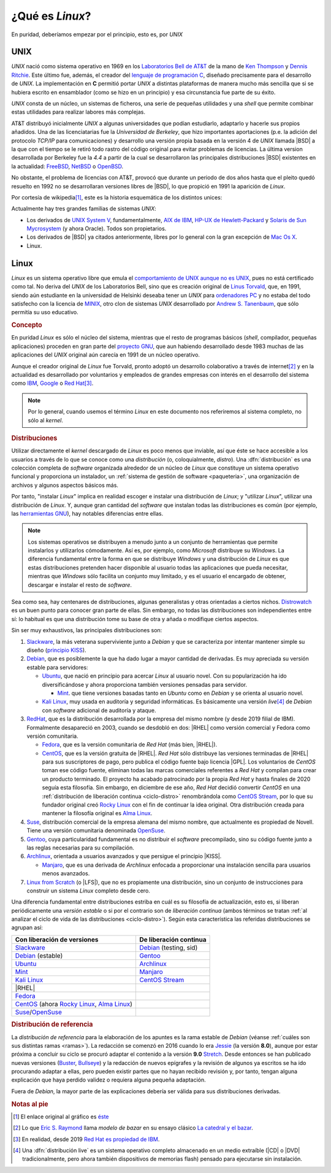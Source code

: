 .. _qué-es:

¿Qué es *Linux*?
================
En puridad, deberíamos empezar por el principio, esto es, por *UNIX*

UNIX
----
*UNIX* nació como sistema operativo en 1969 en los `Laboratorios Bell de AT&T
<https://es.wikipedia.org/wiki/Bell_Labs>`_ de la mano de `Ken Thompson
<https://es.wikipedia.org/wiki/Ken_Thompson>`_ y
`Dennis Ritchie <https://es.wikipedia.org/wiki/Dennis_Ritchie>`_. Este último
fue, además, el creador del `lenguaje de programación C
<https://es.wikipedia.org/wiki/C>`_, diseñado precisamente para el desarrollo de
*UNIX*. La implementación en **C** permitió portar *UNIX* a distintas
plataformas de manera mucho más sencilla que si se hubiera escrito en
ensamblador (como se hizo en un principio) y esa circunstancia fue parte de su éxito.

*UNIX* consta de un núcleo, un sistemas de ficheros, una serie de pequeñas
utilidades y una *shell* que permite combinar estas utilidades para realizar
labores más complejas.

AT&T distribuyó inicialmente *UNIX* a algunas universidades que podían
estudiarlo, adaptarlo y hacerle sus propios añadidos. Una de las licenciatarias
fue la `Universidad de Berkeley`, que hizo importantes aportaciones (p.e. la
adición del protocolo *TCP/IP* para comunicaciones) y desarrollo una versión
propia basada en la versión 4 de *UNIX* llamada |BSD| a la que con el tiempo se
le retiró todo rastro del código original para evitar problemas de licencias. La
última version desarrollada por Berkeley fue la *4.4* a partir de la cual se
desarrollaron las principales distribuciones |BSD| existentes en la actualidad:
`FreeBSD <https://es.wikipedia.org/wiki/FreeBSD>`_, `NetBSD
<https://es.wikipedia.org/wiki/NetBSD>`_ o `OpenBSD
<https://es.wikipedia.org/wiki/OpenBSD>`_.

No obstante, el problema de licencias con AT&T, provocó que durante un periodo
de dos años hasta que el pleito quedó resuelto en 1992 no se desarrollaran
versiones libres de |BSD|, lo que propició en 1991 la aparición de *Linux*.

Por cortesía de wikipedia\ [#]_, este es la historia esquemática de los
distintos unices:

.. image:: files/Unix_history-simple.svg

Actualmente hay tres grandes familias de sistemas *UNIX*:

* Los derivados de `UNIX System V <https://es.wikipedia.org/wiki/System_V>`_,
  fundamentalmente, `AIX de IBM <https://es.wikipedia.org/wiki/AIX>`_, `HP-UX de
  Hewlett-Packard <https://es.wikipedia.org/wiki/HP-UX>`_ y `Solaris de Sun
  Mycrosystem <https://es.wikipedia.org/wiki/Solaris_(sistema_operativo)>`_ (y
  ahora Oracle). Todos son propietarios.

* Los derivados de |BSD| ya citados anteriormente, libres por lo general con la
  gran excepción de `Mac Os X <https://es.wikipedia.org/wiki/MacOS>`_.

* Linux.

Linux
-----
*Linux* es un sistema operativo libre que emula el `comportamiento de UNIX
aunque no es UNIX <https://es.wikipedia.org/wiki/Unix-like>`_, pues no está
certificado como tal. No deriva del *UNIX* de los Laboratorios Bell, sino que es
creación original de `Linus Torvald
<https://es.wikipedia.org/wiki/Linus_Torvalds>`_, que, en 1991, siendo aún
estudiante en la universidad de Helsinki deseaba tener un *UNIX* para
`ordenadores PC <https://es.wikipedia.org/wiki/Compatible_IBM_PC>`_ y no estaba
del todo satisfecho con la licencia de `MINIX
<https://es.wikipedia.org/wiki/MINIX>`_, otro clon de sistemas *UNIX*
desarrollado por `Andrew S. Tanenbaum
<https://es.wikipedia.org/wiki/Andrew_S._Tanenbaum>`_, que sólo permitía su uso
educativo.

.. rubric:: Concepto

En puridad *Linux* es sólo el núcleo del sistema, mientras que el resto de
programas básicos (*shell*, compilador, pequeñas aplicaciones) proceden en gran
parte del `proyecto GNU <https://es.wikipedia.org/wiki/Proyecto_GNU>`_, que
aun habiendo desarrollado desde 1983 muchas de las aplicaciones del *UNIX*
original aún carecía en 1991 de un núcleo operativo.

Aunque el creador original de *Linux* fue Torvald, pronto adoptó un desarrollo
colaborativo a través de internet\ [#]_ y en la actualidad es desarrollado por
voluntarios y empleados de grandes empresas con interés en el desarrollo del
sistema como `IBM <https://es.wikipedia.org/wiki/IBM>`_, `Google
<https://es.wikipedia.org/wiki/Google>`_ o `Red Hat
<https://es.wikipedia.org/wiki/Red_Hat>`_\ [#]_.

.. note:: Por lo general, cuando usemos el término *Linux* en este documento nos
   referiremos al sistema completo, no sólo al *kernel*.

.. rubric:: Distribuciones

Utilizar directamente el *kernel* descargado de *Linux* es poco menos que
inviable, así que éste se hace accesible a los usuarios a través de lo que se
conoce como una *distribución* (o, coloquialmente, *distro*). Una
:dfn:`distribución` es una colección completa de *software* organizada alrededor
de un núcleo de *Linux* que constituye un sistema operativo funcional y
proporciona un instalador, un :ref:`sistema de gestión de software
<paqueteria>`, una organización de archivos y algunos aspectos básicos más.

Por tanto, "instalar *Linux*" implica en realidad escoger e instalar una
distribución de *Linux*; y "utilizar *Linux*", utilizar una distribución de
*Linux*. Y, aunque gran cantidad del *software* que instalan todas las
distribuciones es común (por ejemplo, las `herramientas GNU
<https://www.gnu.org/software/coreutils/manual/coreutils.html>`_), hay notables
diferencias entre ellas.

.. note:: Los sistemas operativos se distribuyen a menudo junto a un conjunto
   de herramientas que permite instalarlos y utilizarlos cómodamente. Así es,
   por ejemplo, como *Microsoft* distribuye su *Windows*. La diferencia
   fundamental entre la forma en que se distribuye *Windows* y una distribución
   de *Linux* es que estas distribuciones pretenden hacer disponible al usuario
   todas las aplicaciones que pueda necesitar, mientras que *Windows* sólo
   facilita un conjunto muy limitado, y es el usuario el encargado de obtener,
   descargar e instalar el resto de *software*.

Sea como sea, hay centenares de distribuciones, algunas generalistas y otras
orientadas a ciertos nichos. `Distrowatch <https://www.distrowatch.com>`_ es un
buen punto para conocer gran parte de ellas. Sin embargo, no todas las
distribuciones son independientes entre sí: lo habitual es que una distribución
tome su base de otra y añada o modifique ciertos aspectos.

Sin ser muy exhaustivos, las principales distribuciones son:

#. Slackware_, la más veterana superviviente junto a *Debian* y que se
   caracteriza por intentar mantener simple su diseño (`principio KISS
   <https://es.wikipedia.org/wiki/Principio_KISS>`_).
#. Debian_, que es posiblemente la que ha dado lugar a mayor cantidad de
   derivadas. Es muy apreciada su versión estable para servidores:

   - Ubuntu_, que nació en principio para acercar *Linux* al usuario novel. Con
     su popularización ha ido diversificándose y ahora proporciona también
     versiones pensadas para servidor.

     + Mint_. que tiene versiones basadas tanto en *Ubuntu* como en *Debian* y se orienta al usuario novel.

   - `Kali Linux`_, muy usada en auditoría y seguridad informáticas. Es
     básicamente una versión *live*\ [#]_ de *Debian* con *software* adicional
     de auditoría y ataque.

#. RedHat_, que es la distribución desarrollada por la empresa del mismo nombre (y desde 2019 filial de IBM). Formalmente desapareció en 2003, cuando se desdobló en dos: |RHEL| como versión comercial y Fedora como versión comunitaria.

   - Fedora_, que es la versión comunitaria de *Red Hat* (más bien, |RHEL|).
   - CentOS_, que es la versión gratuita de |RHEL|. *Red Hat* sólo distribuye
     las versiones terminadas de |RHEL| para sus suscriptores de pago, pero
     publica el código fuente bajo licencia |GPL|. Los voluntarios de *CentOS*
     toman ese código fuente, eliminan todas las marcas comerciales referentes
     a *Red Hat* y compilan para crear un producto terminado. El proyecto ha
     acabado patrocinado por la propia *Red Hat* y hasta finales de 2020 seguía
     esta filosofía. Sin embargo, en diciembre de ese año, *Red Hat* decidió
     convertir *CentOS* en una :ref:`distribución de liberación continua
     <ciclo-distro>` renombrándola como `CentOS Stream
     <https://www.centos.org/centos-stream/>`_, por lo que su fundador original
     creó `Rocky Linux`_ con el fin de continuar la
     idea original. Otra distribución creada para mantener la filosofía original
     es `Alma Linux`_.

#. Suse_, distribución comercial de la empresa alemana del mismo nombre, que
   actualmente es propiedad de Novell. Tiene una versión comunitaria denominada
   OpenSuse_.
#. Gentoo_, cuya particularidad fundamental es no distribuir el *software*
   precompilado, sino su código fuente junto a las reglas necesarias para su
   compilación.
#. Archlinux_, orientada a usuarios avanzados y que persigue el principio |KISS|.

   - Manjaro_, que es una derivada de *Archlinux* enfocada a proporcionar una
     instalación sencilla para usuarios menos avanzados.

#. `Linux from Scratch`_ (o |LFS|), que no es propiamente una distribución,
   sino un conjunto de instrucciones para construir un sistema *Linux* completo
   desde cero.

.. seealso:: `LinuxTimeLine <https://github.com/FabioLolix/LinuxTimeline/tags>`_
   proporciona un gráfico que refleja la aparición de las principales
   distribiciones de *Linux* y cuál es el parentesco entre ellas.

Una diferencia fundamental entre distribuciones estriba en cuál es su filosofía
de actualización, esto es, si liberan periódicamente una *versión estable* o si
por el contrario son de *liberación continua* (ambos términos se tratan :ref:`al
analizar el ciclo de vida de las distribuciones <ciclo-distro>`). Según esta
característica las referidas distribuciones se agrupan así:

.. table::
   :class: ciclo-distros

   =============================================== ========================
   Con liberación de versiones                      De liberación continua
   =============================================== ========================
   Slackware_                                       Debian_ (testing, sid)
   Debian_ (estable)                                Gentoo_
   Ubuntu_                                          Archlinux_
   Mint_                                            Manjaro_
   `Kali Linux`_                                    `CentOS Stream`_
   |RHEL|
   Fedora_
   CentOS_ (ahora `Rocky Linux`_, `Alma Linux`_)
   Suse_/OpenSuse_
   =============================================== ========================

.. _Slackware: https://www.slackware.com
.. _Debian: https://www.debian.org
.. _Ubuntu: https://www.ubuntu.com
.. _Mint: https://www.linuxmint.com
.. _Kali Linux: https://www.kali.org
.. _RedHat: https://www.redhat.com
.. _Fedora: https://getfedora.org
.. _CentOS: https://www.centos.org
.. _Suse: https://www.suse.com
.. _Gentoo: https://www.gentoo.org
.. _Archlinux: https://www.archlinux.org
.. _Manjaro: https://manjaro.org
.. _OpenSuse: https://www.opensuse.org
.. _Linux from Scratch: https://www.linuxfromscratch.org
.. _Rocky Linux: https://rockylinux.org
.. _Alma Linux: https://almalinux.org

.. rubric:: Distribución de referencia

La *distribución de referencia* para la elaboración de los apuntes es la rama
estable de *Debian* (véanse :ref:`cuáles son sus distintas ramas <ramas>`). La
redacción se comenzó en 2016 cuando lo era Jessie_ (la versión **8.0**), aunque
por estar próxima a concluir su ciclo se procuró adaptar el contenido a la
versión **9.0** Stretch_. Desde entonces se han publicado nuevas versiones
(Buster_, Bullseye_) y la redacción de nuevos epígrafes y la revisión de algunos
ya escritos se ha ido procurando adaptar a ellas, pero pueden existir partes que
no hayan recibido revisión y, por tanto, tengan alguna explicación que haya
perdido validez o requiera alguna pequeña adaptación.

Fuera de *Debian*, la mayor parte de las explicaciones debería ser válida para
sus distribuciones derivadas.

.. rubric:: Notas al pie

.. [#] El enlace original al gráfico es `éste
   <https://upload.wikimedia.org/wikipedia/commons/7/77/Unix_history-simple.svg>`_

.. [#] Lo que `Eric S. Raymond <https://es.wikipedia.org/wiki/Eric_S._Raymond>`_
   llama *modelo de bazar* en su ensayo clásico `La catedral y el bazar
   <http://softlibre.unizar.es/manuales/softwarelibre/catedralbazar.pdf>`_.

.. [#] En realidad, desde 2019 `Red Hat es propiedad de IBM
   <https://newsroom.ibm.com/2019-07-09-IBM-Closes-Landmark-Acquisition-of-Red-Hat-for-34-Billion-Defines-Open-Hybrid-Cloud-Future>`_.

.. [#] Una :dfn:`distribución live` es un sistema operativo completo almacenado
   en un medio extraíble (|CD| o |DVD| tradicionalmente, pero ahora también
   dispositivos de memorias flash) pensado para ejecutarse sin instalación.

.. |BSD| replace:: :abbr:`BSD (Berkeley Software Distribution)`
.. |RHEL| replace:: :abbr:`RHEL (Red Hat Enterprise Linux)`
.. |KISS| replace:: :abbr:`KISS (Keep It Simple, Stupid!)`
.. |LFS| replace:: :abbr:`LFS (Linux From Scratch)`
.. |GPL| replace:: :abbr:`GPL (General Public Licence)`
.. |CD| replace:: :abbr:`CD (Compact Disk)`
.. |DVD| replace:: :abbr:`DVD (Digital Versatile Disc)`

.. _Jessie: https://www.debian.org/News/2015/20150426
.. _Stretch: https://www.debian.org/News/2017/20170617
.. _Buster: https://www.debian.org/News/2019/20190706
.. _Bullseye: https://www.debian.org/News/2021/20210814
